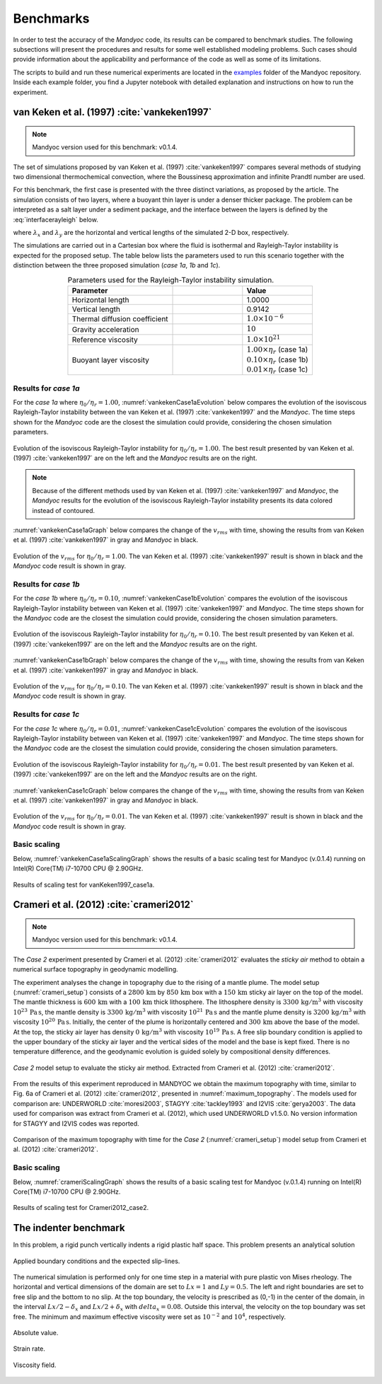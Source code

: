 .. _benchmarks:

Benchmarks
==========

In order to test the accuracy of the *Mandyoc* code, its results can be compared to benchmark studies. The following subsections will present the procedures and results for some well established modeling problems. Such cases should provide information about the applicability and performance of the code as well as some of its limitations.

The scripts to build and run these numerical experiments are located in the `examples <https://github.com/ggciag/mandyoc/tree/main/examples>`_ folder of the Mandyoc repository.
Inside each example folder, you find a Jupyter notebook with detailed explanation and instructions on how to run the experiment.

van Keken et al. (1997) :cite:`vankeken1997`
--------------------------------------------

.. note::

  Mandyoc version used for this benchmark: v0.1.4.

The set of simulations proposed by van Keken et al. (1997) :cite:`vankeken1997` compares several methods of studying two dimensional thermochemical convection, where the Boussinesq approximation and infinite Prandtl number are used.

For this benchmark, the first case is presented with the three distinct variations, as proposed by the article. The simulation consists of two layers, where a buoyant thin layer is under a denser thicker package. The problem can be interpreted as a salt layer under a sediment package, and the interface between the layers is defined by the :eq:`interfacerayleigh` below.

.. math::
    :label: interfacerayleigh

    y=-0.8 \lambda_y + 0.02 \cos{\frac{\pi x }{\lambda_x}}

where :math:`\lambda_x` and :math:`\lambda_y` are the horizontal and vertical lengths of the simulated 2-D box, respectively.

The simulations are carried out in a Cartesian box where the fluid is isothermal and Rayleigh-Taylor instability is expected for the proposed setup. The table below lists the parameters used to run this scenario together with the distinction between the three proposed simulation (*case 1a*, *1b* and *1c*).

.. list-table:: Parameters used for the Rayleigh-Taylor instability simulation.
    :header-rows: 1
    :widths: 30 20 20
    :align: center

    * - Parameter
      - .. centered:: Symbol
      - Value
    * - Horizontal length
      - .. centered:: :math:`\lambda_x`
      - 1.0000
    * - Vertical length
      - .. centered:: :math:`\lambda_y`
      - 0.9142
    * - Thermal diffusion coefficient
      - .. centered:: :math:`\kappa`
      - :math:`1.0\times 10^{-6}`
    * - Gravity acceleration
      - .. centered:: :math:`g`
      - :math:`10`
    * - Reference viscosity
      - .. centered:: :math:`\eta_r`
      - :math:`1.0\times 10^{21}`
    * - Buoyant layer viscosity
      - .. centered:: :math:`\eta_0`
      - | :math:`1.00\times\eta_r` (case 1a)
        | :math:`0.10\times\eta_r` (case 1b)
        | :math:`0.01\times\eta_r` (case 1c)

Results for *case 1a*
*********************

For the *case 1a* where :math:`\eta_0/\eta_r=1.00`, :numref:`vankekenCase1aEvolution` below compares the evolution of the isoviscous Rayleigh-Taylor instability between the van Keken et al. (1997) :cite:`vankeken1997` and the *Mandyoc*. The time steps shown for the *Mandyoc* code are the closest the simulation could provide, considering the chosen simulation parameters.

.. _vankekenCase1aEvolution:

.. figure:: figs/vankeken-snaps-1a.png
  :align: center
  :width: 80%
  :alt: Results

  Evolution of the isoviscous Rayleigh-Taylor instability for :math:`\eta_0/\eta_r=1.00`. The best result presented by van Keken et al. (1997) :cite:`vankeken1997` are on the left and the *Mandyoc* results are on the right.

.. note::
  Because of the different methods used by van Keken et al. (1997) :cite:`vankeken1997` and *Mandyoc*, the *Mandyoc* results for the evolution of the isoviscous Rayleigh-Taylor instability presents its data colored instead of contoured.

:numref:`vankekenCase1aGraph` below compares the change of the :math:`v_{rms}` with time, showing the results from van Keken et al. (1997) :cite:`vankeken1997` in gray and *Mandyoc* in black.

.. _vankekenCase1aGraph:

.. figure:: figs/vrms-1a.png
  :align: center
  :width: 100%
  :alt: Results

  Evolution of the :math:`v_{rms}` for :math:`\eta_0/\eta_r=1.00`. The van Keken et al. (1997) :cite:`vankeken1997` result is shown in black and the *Mandyoc* code result is shown in gray.

Results for *case 1b*
*********************

For the *case 1b* where :math:`\eta_0/\eta_r=0.10`, :numref:`vankekenCase1bEvolution` compares the evolution of the isoviscous Rayleigh-Taylor instability between van Keken et al. (1997) :cite:`vankeken1997` and *Mandyoc*. The time steps shown for the *Mandyoc* code are the closest the simulation could provide, considering the chosen simulation parameters.

.. _vankekenCase1bEvolution:

.. figure:: figs/vankeken-snaps-1b.png
  :align: center
  :width: 80%
  :alt: Results

  Evolution of the isoviscous Rayleigh-Taylor instability for :math:`\eta_0/\eta_r=0.10`. The best result presented by van Keken et al. (1997) :cite:`vankeken1997` are on the left and the *Mandyoc* results are on the right.

:numref:`vankekenCase1bGraph` below compares the change of the :math:`v_{rms}` with time, showing the results from van Keken et al. (1997) :cite:`vankeken1997` in gray and *Mandyoc* in black.

.. _vankekenCase1bGraph:

.. figure:: figs/vrms-1b.png
  :align: center
  :width: 100%
  :alt: Results

  Evolution of the :math:`v_{rms}` for :math:`\eta_0/\eta_r=0.10`. The van Keken et al. (1997) :cite:`vankeken1997` result is shown in black and the *Mandyoc* code result is shown in gray.

Results for *case 1c*
*********************

For the *case 1c* where :math:`\eta_0/\eta_r=0.01`, :numref:`vankekenCase1cEvolution` compares the evolution of the isoviscous Rayleigh-Taylor instability between van Keken et al. (1997) :cite:`vankeken1997` and *Mandyoc*. The time steps shown for the *Mandyoc* code are the closest the simulation could provide, considering the chosen simulation parameters.

.. _vankekenCase1cEvolution:

.. figure:: figs/vankeken-snaps-1c.png
  :align: center
  :width: 80%
  :alt: Results

  Evolution of the isoviscous Rayleigh-Taylor instability for :math:`\eta_0/\eta_r=0.01`. The best result presented by van Keken et al. (1997) :cite:`vankeken1997` are on the left and the *Mandyoc* results are on the right.

:numref:`vankekenCase1cGraph` below compares the change of the :math:`v_{rms}` with time, showing the results from van Keken et al. (1997) :cite:`vankeken1997` in gray and *Mandyoc* in black.

.. _vankekenCase1cGraph:

.. figure:: figs/vrms-1c.png
  :align: center
  :width: 100%
  :alt: Results

  Evolution of the :math:`v_{rms}` for :math:`\eta_0/\eta_r=0.01`. The van Keken et al. (1997) :cite:`vankeken1997` result is shown in black and the *Mandyoc* code result is shown in gray.

Basic scaling
*************

Below, :numref:`vankekenCase1aScalingGraph` shows the results of a basic scaling test for Mandyoc (v.0.1.4) running on Intel(R) Core(TM) i7-10700 CPU @ 2.90GHz.

.. _vankekenCase1aScalingGraph:

.. figure:: figs/scaling_vanKeken1997_case1a.png
  :align: center
  :width: 85%
  :alt: Scaling results for vanKeken1997_case1a

  Results of scaling test for vanKeken1997_case1a.

Crameri et al. (2012) :cite:`crameri2012`
-----------------------------------------

.. note::

  Mandyoc version used for this benchmark: v0.1.4.

The *Case 2* experiment presented by Crameri et al. (2012) :cite:`crameri2012` evaluates the *sticky air* method to obtain a numerical surface topography in geodynamic modelling.

The experiment analyses the change in topography due to the rising of a mantle plume.
The model setup (:numref:`crameri_setup`) consists of a :math:`2800 \, \mathrm{km}` by :math:`850 \, \mathrm{km}` box with a :math:`150 \, \mathrm{km}` sticky air layer on the top of the model.
The mantle thickness is :math:`600 \, \mathrm{km}` with a :math:`100 \, \mathrm{km}` thick lithosphere.
The lithosphere density is :math:`3300 \, \mathrm{kg/m}^3` with viscosity :math:`10^{23} \, \mathrm{Pa\,s}`,
the mantle density is :math:`3300 \, \mathrm{kg/m}^3` with viscosity :math:`10^{21} \, \mathrm{Pa\,s}`
and the mantle plume density is :math:`3200 \, \mathrm{kg/m}^3` with viscosity :math:`10^{20} \, \mathrm{Pa\,s}`.
Initially, the center of the plume is horizontally centered and :math:`300 \, \mathrm{km}` above the base of the model.
At the top, the sticky air layer has density :math:`0 \, \mathrm{kg/m}^3` with viscosity :math:`10^{19} \, \mathrm{Pa\,s}`.
A free slip boundary condition is applied to the upper boundary of the sticky air layer and the vertical sides of the model and the base is kept fixed.
There is no temperature difference, and the geodynamic evolution is guided solely by compositional density differences.

.. _crameri_setup:

.. figure:: figs/crameri-et-al-2012-case-2-setup.png
	:width: 90%
	:align: center
	:alt: Crameri case 2 model setup

	*Case 2* model setup to evaluate the sticky air method. Extracted from Crameri et al. (2012) :cite:`crameri2012`.

From the results of this experiment reproduced in MANDYOC we obtain the maximum topography with time, similar to Fig. 6a of Crameri et al. (2012) :cite:`crameri2012`, presented in :numref:`maximum_topography`.
The models used for comparison are: UNDERWORLD :cite:`moresi2003`, STAGYY :cite:`tackley1993` and I2VIS :cite:`gerya2003`.
The data used for comparison was extract from Crameri et al. (2012), which used UNDERWORLD v1.5.0.
No version information for STAGYY and I2VIS codes was reported.

.. _maximum_topography:

.. figure:: figs/crameri-et-al-2012-case-2-comparison.png
   :width: 100%
   :align: center
   :alt: Comparison of MANDYOC results

   Comparison of the maximum topography with time for the *Case 2* (:numref:`crameri_setup`) model setup from Crameri et al. (2012) :cite:`crameri2012`.

Basic scaling
*************

Below, :numref:`crameriScalingGraph` shows the results of a basic scaling test for Mandyoc (v.0.1.4) running on Intel(R) Core(TM) i7-10700 CPU @ 2.90GHz.

.. _crameriScalingGraph:

.. figure:: figs/scaling_Crameri2012_case2.png
  :align: center
  :width: 85%
  :alt: Scaling results for Crameri2012_case2

  Results of scaling test for Crameri2012_case2.



The indenter benchmark
-----------------------

In this problem, a rigid punch vertically indents a rigid plastic half space. This problem presents an analytical solution

.. figure:: figs/punch.png
	:width: 60%
	:align: center
	:alt: applied boundary conditions and the expected slip-lines

	Applied boundary conditions and the expected slip-lines.

The numerical simulation is performed only for one time step in a material with pure plastic von Mises rheology.
The horizontal and vertical dimensions of the domain are set to :math:`Lx = 1` and :math:`Ly  = 0.5`.
The left and right boundaries are set to free slip and the bottom to no slip. 
At the top boundary, the velocity is prescribed as (0,-1) in the center of the domain, in the interval :math:`Lx/2-\delta_x` and :math:`Lx/2+\delta_x` with :math:`delta_x = 0.08`. Outside this interval, the velocity on the top boundary was set free.
The minimum and maximum effective viscosity were set as :math:`10^{-2}` and :math:`10^4`, respectively.


.. figure:: figs/punch_V_abs.png
	:width: 80%
	:align: center
	:alt: Absolute value

	Absolute value.


.. figure:: figs/punch_strain_rate.png
	:width: 80%
	:align: center
	:alt: strain rate

	Strain rate.


.. figure:: figs/punch_viscosity.png
	:width: 80%
	:align: center
	:alt: viscosity

	Viscosity field.

	









